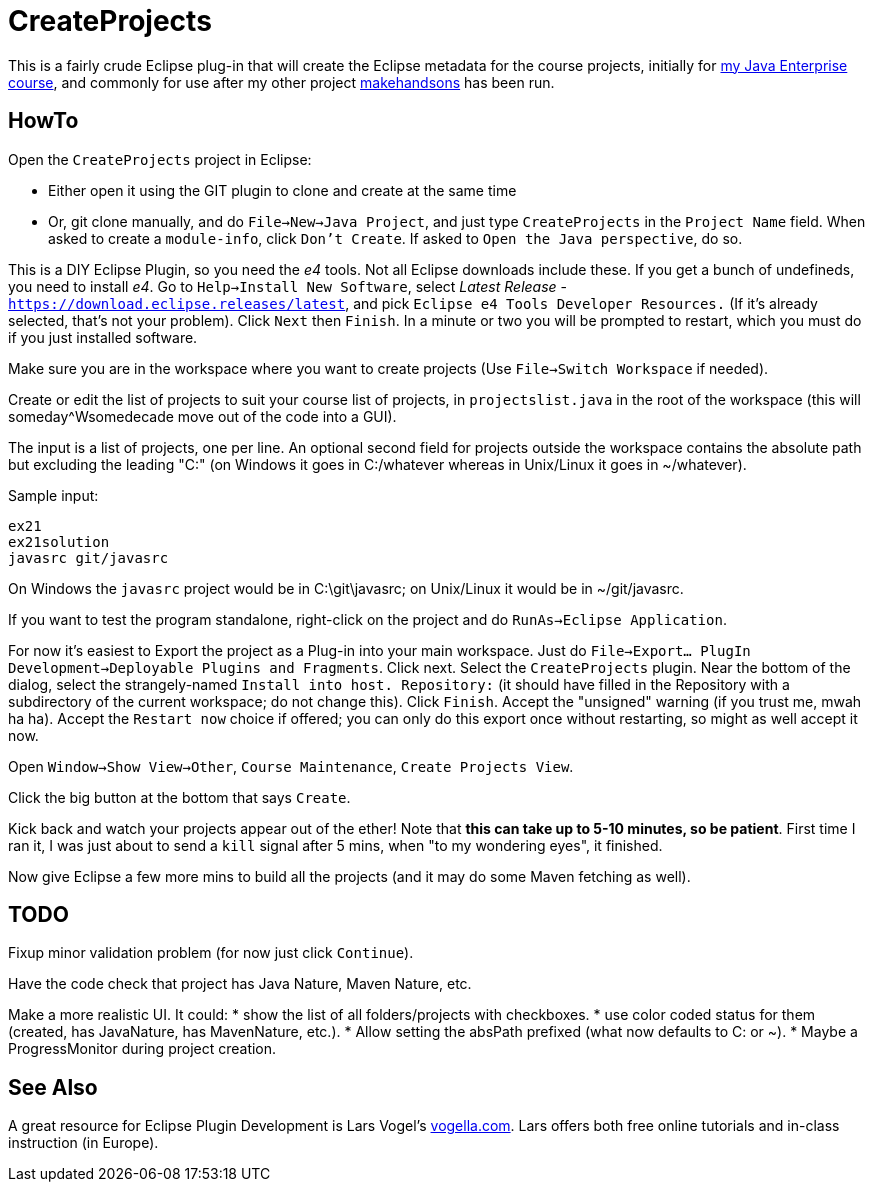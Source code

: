 = CreateProjects

This is a fairly crude Eclipse plug-in that will create the Eclipse metadata
for the course projects, initially for
https://learningtree.com/936/[my Java Enterprise course],
and commonly for use after my other project
https://github.com/IanDarwin/makehandsons[makehandsons] has been run.

== HowTo

Open the `CreateProjects` project in Eclipse:

* Either open it using the GIT plugin to clone and create at the same time
* Or, git clone manually, and do `File->New->Java Project`, and just type
`CreateProjects` in the `Project Name` field. When asked to create a `module-info`,
click `Don't Create`.  If asked to `Open the Java perspective`, do so.

This is a DIY Eclipse Plugin, so you need the _e4_ tools. 
Not all Eclipse downloads include these.
If you get a bunch of undefineds,
you need to install _e4_. Go to `Help->Install New Software`, select 
_Latest Release_ - `https://download.eclipse.releases/latest`, and pick
`Eclipse e4 Tools Developer Resources.` (If it's already selected, that's
not your problem). Click `Next` then `Finish`.
In a minute or two you will be prompted to restart, which you must do
if you just installed software.

Make sure you are in the workspace where you want to create projects
(Use `File->Switch Workspace` if needed).

Create or edit the list of projects to suit your course list of projects,
in `projectslist.java` in the root of the workspace
(this will someday^Wsomedecade move out of the code into a GUI).

The input is a list of projects, one per line. An optional
second field for projects outside the workspace contains the absolute path 
but excluding the leading "C:" (on Windows it goes in C:/whatever whereas in Unix/Linux
it goes in ~/whatever).

Sample input:

	ex21
	ex21solution
	javasrc git/javasrc

On Windows the `javasrc` project would be in C:\git\javasrc; on Unix/Linux it would
be in ~/git/javasrc.

If you want to test the program standalone, right-click on the project and do
`RunAs->Eclipse Application`.

For now it's easiest to Export the project as a Plug-in into your main workspace.
Just do `File->Export... PlugIn Development->Deployable Plugins and Fragments`.
Click next. Select the `CreateProjects` plugin.
Near the bottom of the dialog,
select the strangely-named `Install into host. Repository:` 
(it should have filled in the Repository with a subdirectory of the current workspace;
do not change this).
Click `Finish`. Accept the "unsigned" warning (if you trust me, mwah ha ha).
Accept the `Restart now` choice if offered; you can only do this export once
without restarting, so might as well accept it now.

Open `Window->Show View->Other`, `Course Maintenance`, `Create Projects View`.

Click the big button at the bottom that says `Create`.

Kick back and watch your projects appear out of the ether!
Note that *this can take up to 5-10 minutes, so be patient*.
First time I ran it, I was just about to send a `kill` signal after 5 mins,
when "to my wondering eyes", it finished.

Now give Eclipse a few more mins to build all the projects (and it may do some
Maven fetching as well).

== TODO

Fixup minor validation problem (for now just click `Continue`).

Have the code check that project has Java Nature, Maven Nature, etc.

Make a more realistic UI. It could:
* show the list of all folders/projects with checkboxes.
* use color coded status for them (created, has JavaNature, has MavenNature, etc.).
* Allow setting the absPath prefixed  (what now defaults to C: or ~).
* Maybe a ProgressMonitor during project creation.

== See Also

A great resource for Eclipse Plugin Development is
Lars Vogel's http://vogella.com[vogella.com].
Lars offers both free online tutorials and in-class instruction (in Europe).
